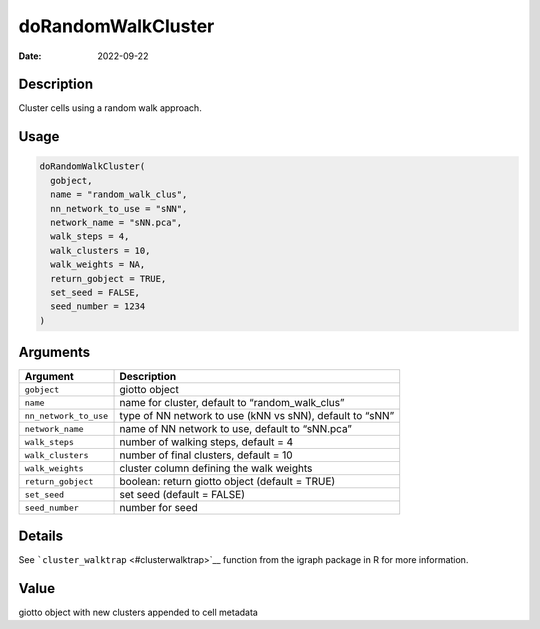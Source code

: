 ===================
doRandomWalkCluster
===================

:Date: 2022-09-22

Description
===========

Cluster cells using a random walk approach.

Usage
=====

.. code:: r

   doRandomWalkCluster(
     gobject,
     name = "random_walk_clus",
     nn_network_to_use = "sNN",
     network_name = "sNN.pca",
     walk_steps = 4,
     walk_clusters = 10,
     walk_weights = NA,
     return_gobject = TRUE,
     set_seed = FALSE,
     seed_number = 1234
   )

Arguments
=========

+-------------------------------+--------------------------------------+
| Argument                      | Description                          |
+===============================+======================================+
| ``gobject``                   | giotto object                        |
+-------------------------------+--------------------------------------+
| ``name``                      | name for cluster, default to         |
|                               | “random_walk_clus”                   |
+-------------------------------+--------------------------------------+
| ``nn_network_to_use``         | type of NN network to use (kNN vs    |
|                               | sNN), default to “sNN”               |
+-------------------------------+--------------------------------------+
| ``network_name``              | name of NN network to use, default   |
|                               | to “sNN.pca”                         |
+-------------------------------+--------------------------------------+
| ``walk_steps``                | number of walking steps, default = 4 |
+-------------------------------+--------------------------------------+
| ``walk_clusters``             | number of final clusters, default =  |
|                               | 10                                   |
+-------------------------------+--------------------------------------+
| ``walk_weights``              | cluster column defining the walk     |
|                               | weights                              |
+-------------------------------+--------------------------------------+
| ``return_gobject``            | boolean: return giotto object        |
|                               | (default = TRUE)                     |
+-------------------------------+--------------------------------------+
| ``set_seed``                  | set seed (default = FALSE)           |
+-------------------------------+--------------------------------------+
| ``seed_number``               | number for seed                      |
+-------------------------------+--------------------------------------+

Details
=======

See ```cluster_walktrap`` <#clusterwalktrap>`__ function from the igraph
package in R for more information.

Value
=====

giotto object with new clusters appended to cell metadata
